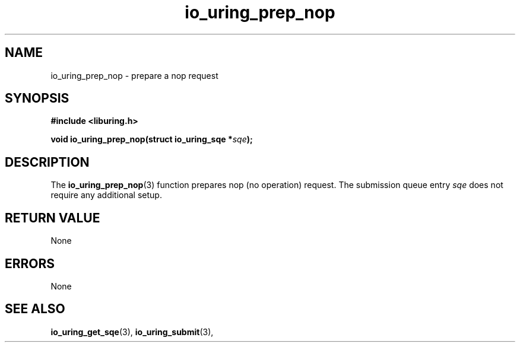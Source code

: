 .\" Copyright (C) 2022 Samuel Williams
.\"
.\" SPDX-License-Identifier: LGPL-2.0-or-later
.\"
.TH io_uring_prep_nop 3 "October 20, 2022" "liburing-2.2" "liburing Manual"
.SH NAME
io_uring_prep_nop \- prepare a nop request
.SH SYNOPSIS
.nf
.B #include <liburing.h>
.PP
.BI "void io_uring_prep_nop(struct io_uring_sqe *" sqe ");"
.fi
.SH DESCRIPTION
.PP
The
.BR io_uring_prep_nop (3)
function prepares nop (no operation) request. The submission queue entry
.I sqe
does not require any additional setup.

.SH RETURN VALUE
None
.SH ERRORS
None
.SH SEE ALSO
.BR io_uring_get_sqe (3),
.BR io_uring_submit (3),
